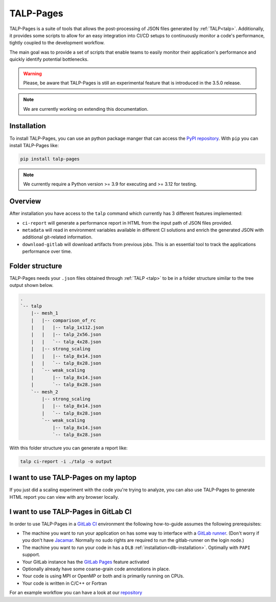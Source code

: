
.. _talp_pages:

******************************************************
TALP-Pages
******************************************************

TALP-Pages is a suite of tools that allows the post-processing of JSON files generated by :ref:`TALP<talp>`. 
Additionally, it provides some scripts to allow for an easy integration into CI/CD setups to continuously monitor a code's performance, tightly coupled to the development workflow.

The main goal was to provide a set of scripts that enable teams to easily monitor their application's performance and quickly identify potential bottlenecks.


.. warning::
    Please, be aware that TALP-Pages is still an experimental feature that is introduced in the 3.5.0 release.

.. note::
    We are currently working on extending this documentation.

Installation
=============

To install TALP-Pages, you can use an python package manger that can access the `PyPI repository <https://pypi.org/project/talp-pages/>`_. 
With ``pip`` you can install TALP-Pages like:

.. code-block:: bash

    pip install talp-pages


.. note::

    We currently require a Python version >= 3.9 for executing and >= 3.12 for testing.

Overview
=========================

After installation you have access to the ``talp`` command which currently has 3 different features implemented:

- ``ci-report`` will generate a performance report in HTML from the input path of JSON files provided. 
- ``metadata`` will read in environment variables available in different CI solutions and enrich the generated JSON with additional git-related information.
- ``download-gitlab`` will download artifacts from previous jobs. This is an essential tool to track the applications performance over time.

Folder structure
============================

TALP-Pages needs your ``.json`` files obtained through :ref:`TALP <talp>` to be in a folder structure similar to the tree output shown below.

.. code-block:: bash

    .
    `-- talp
        |-- mesh_1
        |   |-- comparison_of_rc
        |   |   |-- talp_1x112.json
        |   |   |-- talp_2x56.json
        |   |   `-- talp_4x28.json
        |   |-- strong_scaling
        |   |   |-- talp_8x14.json
        |   |   `-- talp_8x28.json
        |   `-- weak_scaling
        |       |-- talp_8x14.json
        |       `-- talp_8x28.json
        `-- mesh_2
            |-- strong_scaling
            |   |-- talp_8x14.json
            |   `-- talp_8x28.json
            `-- weak_scaling
                |-- talp_8x14.json
                `-- talp_8x28.json

With this folder structure you can generate a report like: 

.. code-block:: bash

    talp ci-report -i ./talp -o output


I want to use TALP-Pages on my laptop
==========================================

If you just did a scaling experiment with the code you're trying to analyze, you can also use TALP-Pages to generate HTML report you can view with any browser locally. 



I want to use TALP-Pages in GitLab CI
==========================================

In order to use TALP-Pages in a `GitLab CI <https://docs.gitlab.com/ee/ci/>`_ environment the following how-to-guide assumes the following prerequisites:

- The machine you want to run your application on has some way to interface with a `GitLab runner <https://docs.gitlab.com/ee/ci/runners/index.html>`_. (Don't worry if you don't have `Jacamar <https://gitlab.com/ecp-ci/jacamar-ci>`_. Normally no sudo rights are required to run the gitlab-runner on the login node.)
- The machine you want to run your code in has a ``DLB`` :ref:`installation<dlb-installation>`. Optimally with ``PAPI`` support. 
- Your GitLab instance has the `GitLab Pages <https://docs.gitlab.com/ee/user/project/pages/>`_ feature activated
- Optionally already have some coarse-grain code annotations in place. 
- Your code is using MPI or OpenMP or both and is primarily running on CPUs.
- Your code is written in C/C++ or Fortran

For an example workflow you can have a look at our `repository <https://pm.bsc.es/gitlab/dlb/talp-pages-example>`_

